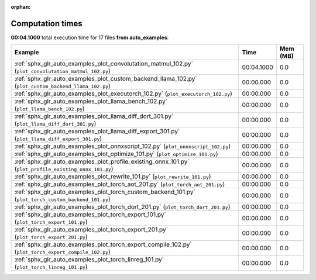 
:orphan:

.. _sphx_glr_auto_examples_sg_execution_times:


Computation times
=================
**00:04.1000** total execution time for 17 files **from auto_examples**:

.. container::

  .. raw:: html

    <style scoped>
    <link href="https://cdnjs.cloudflare.com/ajax/libs/twitter-bootstrap/5.3.0/css/bootstrap.min.css" rel="stylesheet" />
    <link href="https://cdn.datatables.net/1.13.6/css/dataTables.bootstrap5.min.css" rel="stylesheet" />
    </style>
    <script src="https://code.jquery.com/jquery-3.7.0.js"></script>
    <script src="https://cdn.datatables.net/1.13.6/js/jquery.dataTables.min.js"></script>
    <script src="https://cdn.datatables.net/1.13.6/js/dataTables.bootstrap5.min.js"></script>
    <script type="text/javascript" class="init">
    $(document).ready( function () {
        $('table.sg-datatable').DataTable({order: [[1, 'desc']]});
    } );
    </script>

  .. list-table::
   :header-rows: 1
   :class: table table-striped sg-datatable

   * - Example
     - Time
     - Mem (MB)
   * - :ref:`sphx_glr_auto_examples_plot_convolutation_matmul_102.py` (``plot_convolutation_matmul_102.py``)
     - 00:04.1000
     - 0.0
   * - :ref:`sphx_glr_auto_examples_plot_custom_backend_llama_102.py` (``plot_custom_backend_llama_102.py``)
     - 00:00.000
     - 0.0
   * - :ref:`sphx_glr_auto_examples_plot_executorch_102.py` (``plot_executorch_102.py``)
     - 00:00.000
     - 0.0
   * - :ref:`sphx_glr_auto_examples_plot_llama_bench_102.py` (``plot_llama_bench_102.py``)
     - 00:00.000
     - 0.0
   * - :ref:`sphx_glr_auto_examples_plot_llama_diff_dort_301.py` (``plot_llama_diff_dort_301.py``)
     - 00:00.000
     - 0.0
   * - :ref:`sphx_glr_auto_examples_plot_llama_diff_export_301.py` (``plot_llama_diff_export_301.py``)
     - 00:00.000
     - 0.0
   * - :ref:`sphx_glr_auto_examples_plot_onnxscript_102.py` (``plot_onnxscript_102.py``)
     - 00:00.000
     - 0.0
   * - :ref:`sphx_glr_auto_examples_plot_optimize_101.py` (``plot_optimize_101.py``)
     - 00:00.000
     - 0.0
   * - :ref:`sphx_glr_auto_examples_plot_profile_existing_onnx_101.py` (``plot_profile_existing_onnx_101.py``)
     - 00:00.000
     - 0.0
   * - :ref:`sphx_glr_auto_examples_plot_rewrite_101.py` (``plot_rewrite_101.py``)
     - 00:00.000
     - 0.0
   * - :ref:`sphx_glr_auto_examples_plot_torch_aot_201.py` (``plot_torch_aot_201.py``)
     - 00:00.000
     - 0.0
   * - :ref:`sphx_glr_auto_examples_plot_torch_custom_backend_101.py` (``plot_torch_custom_backend_101.py``)
     - 00:00.000
     - 0.0
   * - :ref:`sphx_glr_auto_examples_plot_torch_dort_201.py` (``plot_torch_dort_201.py``)
     - 00:00.000
     - 0.0
   * - :ref:`sphx_glr_auto_examples_plot_torch_export_101.py` (``plot_torch_export_101.py``)
     - 00:00.000
     - 0.0
   * - :ref:`sphx_glr_auto_examples_plot_torch_export_201.py` (``plot_torch_export_201.py``)
     - 00:00.000
     - 0.0
   * - :ref:`sphx_glr_auto_examples_plot_torch_export_compile_102.py` (``plot_torch_export_compile_102.py``)
     - 00:00.000
     - 0.0
   * - :ref:`sphx_glr_auto_examples_plot_torch_linreg_101.py` (``plot_torch_linreg_101.py``)
     - 00:00.000
     - 0.0
